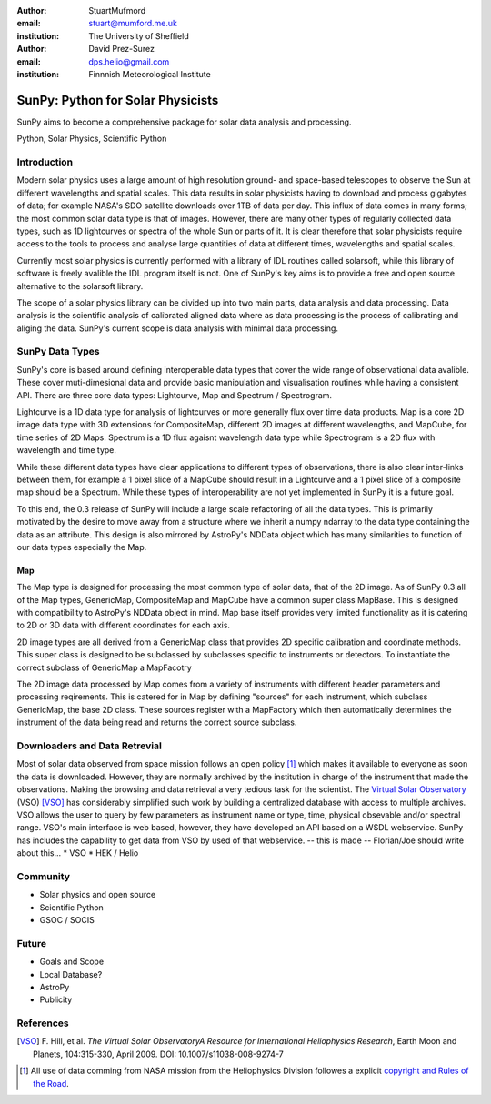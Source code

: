 :author: StuartMufmord
:email: stuart@mumford.me.uk
:institution: The University of Sheffield

:author: David Prez-Surez
:email: dps.helio@gmail.com
:institution: Finnnish Meteorological Institute

----------------------------------
SunPy: Python for Solar Physicists
----------------------------------

.. class:: abstract

	SunPy aims to become a comprehensive package for solar data analysis and 
	processing.

.. class:: keywords

   Python, Solar Physics, Scientific Python

Introduction
------------

Modern solar physics uses a large amount of high resolution ground- and space-based telescopes
to observe the Sun at different wavelengths and spatial scales. This data results in solar physicists 
having to download and process gigabytes of data; for example NASA's SDO satellite downloads over 1TB 
of data per day. This influx of data comes in many forms; the most common solar data type is that of images. 
However, there are many other types of regularly collected data types, such as 1D lightcurves or spectra of 
the whole Sun or parts of it. It is clear therefore that solar physicists require access to the tools to 
process and analyse large quantities of data at different times, wavelengths and spatial scales.

Currently most solar physics is currently performed with a library of IDL routines called solarsoft,
while this library of software is freely avalible the IDL program itself is not. One of SunPy's key aims
is to provide a free and open source alternative to the solarsoft library.

The scope of a solar physics library can be divided up into two main parts, data analysis and data processing.
Data analysis is the scientific analysis of calibrated aligned data where as data processing is the process 
of calibrating and aliging the data. SunPy's current scope is data analysis with minimal data processing.

.. * Solar Data
.. * SunPy Data types
.. * IDL / SSW
.. * Data processing / analysis

SunPy Data Types
----------------

SunPy's core is based around defining interoperable data types that cover the wide range of observational data 
avalible. These cover muti-dimesional data and provide basic manipulation and visualisation routines while having 
a consistent API. There are three core data types: Lightcurve, Map and Spectrum / Spectrogram.

Lightcurve is a 1D data type for analysis of lightcurves or more generally flux over time data products.
Map is a core 2D image data type with 3D extensions for CompositeMap, different 2D images at different wavelengths, and 
MapCube, for time series of 2D Maps. Spectrum is a 1D flux agaisnt wavelength data type while Spectrogram is a 2D flux 
with wavelength and time type.

While these different data types have clear applications to different types of observations, there is also clear inter-links 
between them, for example a 1 pixel slice of a MapCube should result in a Lightcurve and a 1 pixel slice of a composite map 
should be a Spectrum. While these types of interoperability are not yet implemented in SunPy it is a future goal.

To this end, the 0.3 release of SunPy will include a large scale refactoring of all the data types. This is primarily motivated 
by the desire to move away from a structure where we inherit a numpy ndarray to the data type containing the data as an attribute. 
This design is also mirrored by AstroPy's NDData object which has many similarities to function of our data types especially the Map.

Map
===

The Map type is designed for processing the most common type of solar data, that of the 2D image. As of SunPy 0.3 all of the Map types, 
GenericMap, CompositeMap and MapCube have a common super class MapBase. This is designed with compatibility to AstroPy's NDData object 
in mind. Map base itself provides very limited functionality as it is catering to 2D or 3D data with different coordinates for each axis.

2D image types are all derived from a GenericMap class that provides 2D specific calibration and coordinate methods. This super class 
is designed to be subclassed by subclasses specific to instruments or detectors. To instantiate the correct subclass of GenericMap a 
MapFacotry 

The 2D image data processed by Map comes from a variety of instruments with different header parameters and processing reqirements. 
This is catered for in Map by defining "sources" for each instrument, which subclass GenericMap, the base 2D class. These sources 
register with a MapFactory which then automatically determines the instrument of the data being read and returns the correct source 
subclass.


.. Function, Scope and Organisation of

.. * Map
.. * Spectra
.. * LightCurve

Downloaders and Data Retrevial
------------------------------

Most of solar data observed from space mission follows an open policy [1]_ which makes it available to everyone as soon the data is downloaded.
However, they are normally archived by the institution in charge of the instrument that made the observations.  
Making the browsing and data retrieval a very tedious task for the scientist.  
The `Virtual Solar Observatory <http://virtualsolar.org>`_ (VSO) [VSO]_ has considerably simplified such work by building a centralized database with access to multiple archives.  
VSO allows the user to query by few parameters as instrument name or type, time, physical obsevable and/or spectral range.   
VSO's main interface is web based, however, they have developed an API based on a WSDL webservice.
SunPy has includes the capability to get data from VSO by used of that webservice.
-- this is made -- Florian/Joe should write about this...
* VSO
* HEK / Helio

Community
---------

* Solar physics and open source
* Scientific Python
* GSOC / SOCIS

Future
------

* Goals and Scope
* Local Database?
* AstroPy
* Publicity

References
----------
.. [VSO] F. Hill, et al. *The Virtual Solar ObservatoryA Resource for International Heliophysics Research*,
         Earth Moon and Planets, 104:315-330, April 2009. DOI: 10.1007/s11038-008-9274-7
	
.. [1] All use of data comming from NASA mission from the Heliophysics Division followes a explicit `copyright and Rules of the Road <http://sdo.gsfc.nasa.gov/data/rules.php>`_.
